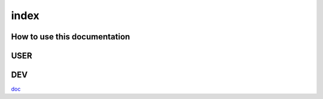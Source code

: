 index
====

How to use this documentation
----

USER
----

DEV
---

`doc </doc/DEV/conventions.adoc>`_
